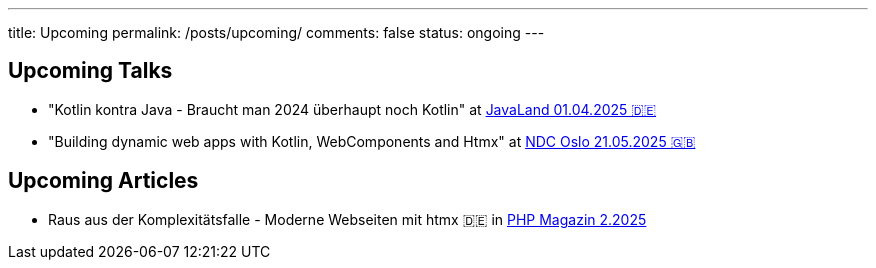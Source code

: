---
title: Upcoming
permalink: /posts/upcoming/
comments: false
status: ongoing
---

== Upcoming Talks

* "Kotlin kontra Java - Braucht man 2024 überhaupt noch Kotlin" at link:https://meine.doag.org/events/javaland/2025/agenda/#agendaId.5196[JavaLand 01.04.2025 🇩🇪]
* "Building dynamic web apps with Kotlin, WebComponents and Htmx" at link:https://ndcoslo.com/agenda/building-dynamic-web-apps-with-kotlin-webcomponents-and-htmx-0t8v/0anj1l2z5cy[NDC Oslo 21.05.2025 🇬🇧]

== Upcoming Articles

* Raus aus der Komplexitätsfalle - Moderne Webseiten mit htmx 🇩🇪 in link:https://entwickler.de/magazine-ebooks/php-magazin/php-magazin-22025[PHP Magazin 2.2025]
